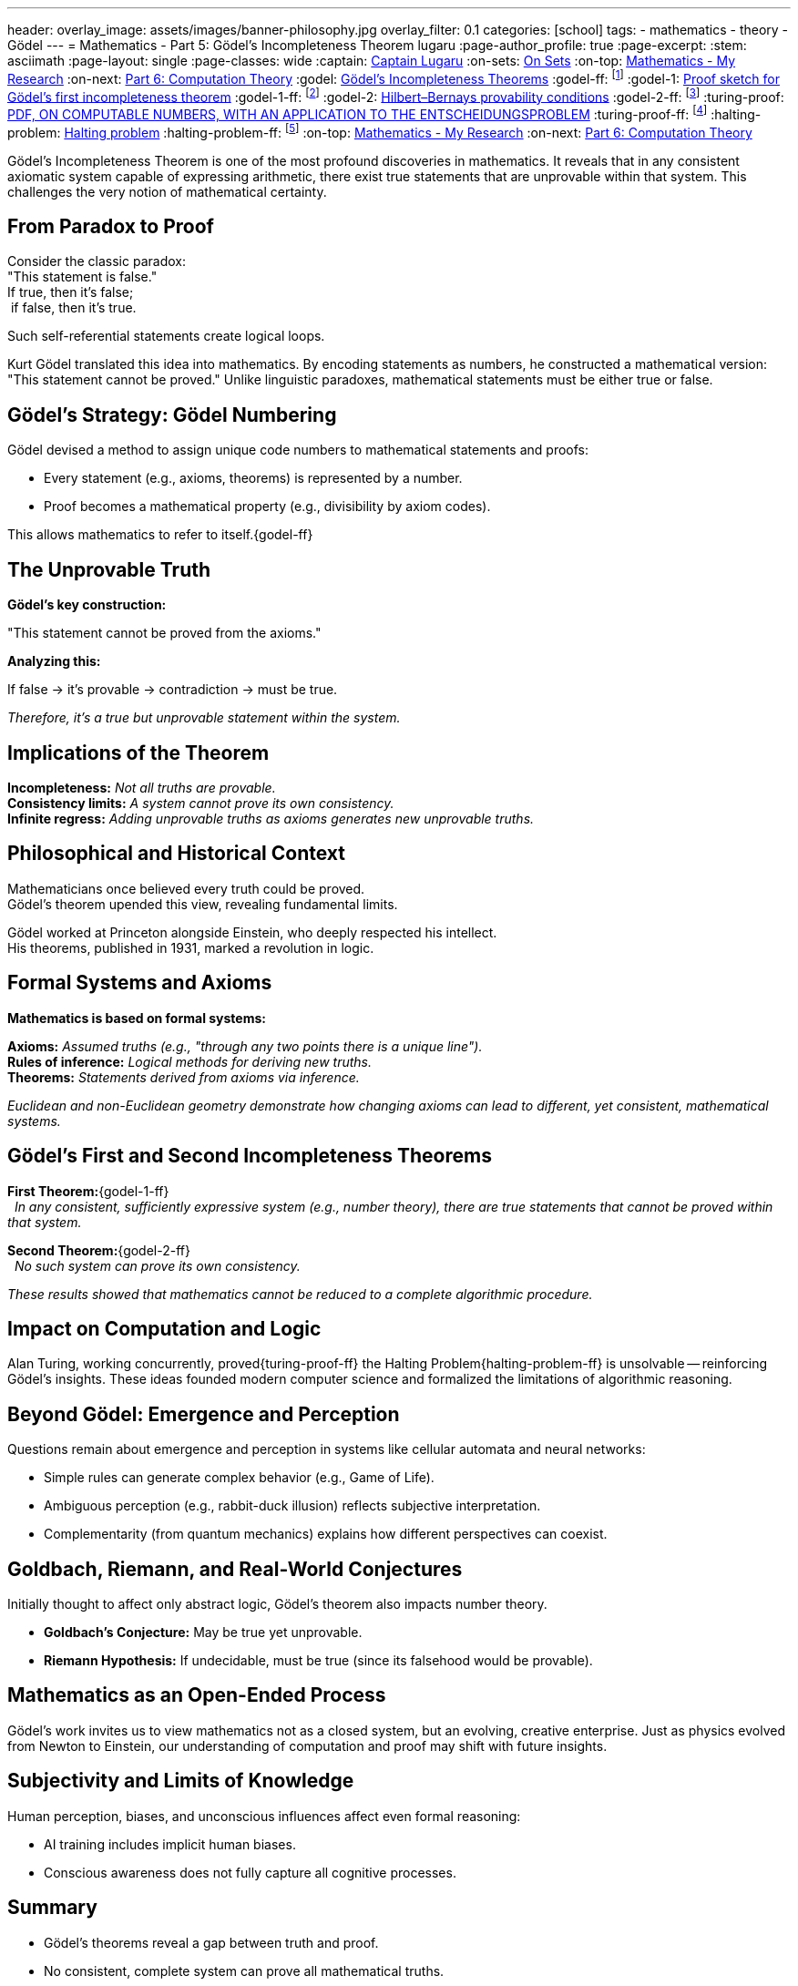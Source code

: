 ---
header:
  overlay_image: assets/images/banner-philosophy.jpg
  overlay_filter: 0.1
categories: [school]
tags:
  - mathematics
  - theory
  - Gödel
---
= Mathematics - Part 5: Gödel's Incompleteness Theorem
lugaru
:page-author_profile: true
:page-excerpt:
:stem: asciimath
:page-layout: single
:page-classes: wide
:captain: https://github.com/CaptainLugaru[Captain Lugaru,window=_blank]
:on-sets: link:/sindri-labs/school/2025/07/11/On-Set-Theory.html[On Sets,window=_blank]
:on-top: link:/sindri-labs/school/2025/07/01/On-Mathematics.html[Mathematics - My Research,window=_blank]
:on-next: link:/sindri-labs/school/2025/07/07/On-Computation-Theory.html[Part 6: Computation Theory,window=_blank]
:godel: https://en.wikipedia.org/wiki/G%C3%B6del%27s_incompleteness_theorems[Gödel's Incompleteness Theorems,window=_blank]
:godel-ff: footnote:[Wikipedia article on {godel}]
:godel-1: https://en.wikipedia.org/wiki/Proof_sketch_for_G%C3%B6del%27s_first_incompleteness_theorem[Proof sketch for Gödel's first incompleteness theorem,window=_blank]
:godel-1-ff: footnote:[Wikipedia article on {godel-1}]
:godel-2: https://en.wikipedia.org/wiki/Hilbert%E2%80%93Bernays_provability_conditions[Hilbert–Bernays provability conditions,window=_blank]
:godel-2-ff: footnote:[Wikipedia article on {godel-2}, a helpful condition for proving the second incompleteness theorem]
:turing-proof: https://www.cs.virginia.edu/~robins/Turing_Paper_1936.pdf[PDF, ON COMPUTABLE NUMBERS, WITH AN APPLICATION TO THE ENTSCHEIDUNGSPROBLEM]
:turing-proof-ff: footnote:[Copy of A. M. Turing proof of the Halting Problem, 1936, {turing-proof}]
:halting-problem: https://en.wikipedia.org/wiki/Halting_problem[Halting problem,window=_blank]
:halting-problem-ff: footnote:[Wikipedia article on {halting-problem}]
:on-top: link:/sindri-labs/school/2025/07/01/On-Mathematics.html[Mathematics - My Research,window=_blank]
:on-next: link:/sindri-labs/school/2025/07/07/On-Computation-Theory.html[Part 6: Computation Theory,window=_blank]


[.lead]
Gödel’s Incompleteness Theorem is one of the most profound discoveries in mathematics. 
It reveals that in any consistent axiomatic system capable of expressing arithmetic, there exist true statements that are unprovable within that system. 
This challenges the very notion of mathematical certainty.

== From Paradox to Proof

Consider the classic paradox: +
"This statement is false." +
If true, then it’s false; +
{nbsp}if false, then it’s true.

Such self-referential statements create logical loops.

Kurt Gödel translated this idea into mathematics.
By encoding statements as numbers, he constructed a mathematical version:
"This statement cannot be proved."
Unlike linguistic paradoxes, mathematical statements must be either true or false.

== Gödel’s Strategy: Gödel Numbering

Gödel devised a method to assign unique code numbers to mathematical statements and proofs:

- Every statement (e.g., axioms, theorems) is represented by a number.
- Proof becomes a mathematical property (e.g., divisibility by axiom codes).

This allows mathematics to refer to itself.{godel-ff}

== The Unprovable Truth

*Gödel’s key construction:*

"This statement cannot be proved from the axioms."

*Analyzing this:*

If false → it’s provable → contradiction → must be true.

_Therefore, it's a true but unprovable statement within the system._

== Implications of the Theorem

*Incompleteness:* _Not all truths are provable._ +
*Consistency limits:* _A system cannot prove its own consistency._ +
*Infinite regress:* _Adding unprovable truths as axioms generates new unprovable truths._

== Philosophical and Historical Context

Mathematicians once believed every truth could be proved. +
Gödel’s theorem upended this view, revealing fundamental limits.

Gödel worked at Princeton alongside Einstein, who deeply respected his intellect. +
His theorems, published in 1931, marked a revolution in logic.

== Formal Systems and Axioms

*Mathematics is based on formal systems:*

*Axioms:* _Assumed truths (e.g., "through any two points there is a unique line")._ +
*Rules of inference:* _Logical methods for deriving new truths._ +
*Theorems:* _Statements derived from axioms via inference._

_Euclidean and non-Euclidean geometry demonstrate how changing axioms can lead to different, yet consistent, mathematical systems._

== Gödel’s First and Second Incompleteness Theorems

*First Theorem:*{godel-1-ff} +
{nbsp} _In any consistent, sufficiently expressive system (e.g., number theory), there are true statements that cannot be proved within that system._

*Second Theorem:*{godel-2-ff} +
{nbsp} _No such system can prove its own consistency._

_These results showed that mathematics cannot be reduced to a complete algorithmic procedure._

== Impact on Computation and Logic

Alan Turing, working concurrently, proved{turing-proof-ff} the Halting Problem{halting-problem-ff} is unsolvable -- reinforcing Gödel’s insights.
These ideas founded modern computer science and formalized the limitations of algorithmic reasoning.

== Beyond Gödel: Emergence and Perception

Questions remain about emergence and perception in systems like cellular automata and neural networks:

- Simple rules can generate complex behavior (e.g., Game of Life).
- Ambiguous perception (e.g., rabbit-duck illusion) reflects subjective interpretation.
- Complementarity (from quantum mechanics) explains how different perspectives can coexist.

== Goldbach, Riemann, and Real-World Conjectures

Initially thought to affect only abstract logic, Gödel’s theorem also impacts number theory.

- *Goldbach’s Conjecture:* May be true yet unprovable.
- *Riemann Hypothesis:* If undecidable, must be true (since its falsehood would be provable).

== Mathematics as an Open-Ended Process

Gödel’s work invites us to view mathematics not as a closed system, but an evolving, creative enterprise.
Just as physics evolved from Newton to Einstein, our understanding of computation and proof may shift with future insights.

== Subjectivity and Limits of Knowledge

Human perception, biases, and unconscious influences affect even formal reasoning:

- AI training includes implicit human biases.
- Conscious awareness does not fully capture all cognitive processes.

== Summary

- Gödel’s theorems reveal a gap between truth and proof.
- No consistent, complete system can prove all mathematical truths.
- Formal systems are limited by their own structure.
- Mathematics, like reality, may remain partly unknowable.

_Gödel’s legacy reshaped logic, mathematics, and computer science—reminding us that even in structured thought, mystery remains._

- {on-next}
- {on-top}

== Final Grade and Comments

- ✅ Graded assignment https://github.com/rdd13r[by `rdd13r`] on July 12th 2025. *A*

